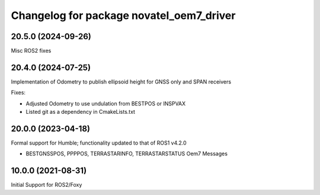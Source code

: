 ^^^^^^^^^^^^^^^^^^^^^^^^^^^^^^^^^^^^^^^^^
Changelog for package novatel_oem7_driver
^^^^^^^^^^^^^^^^^^^^^^^^^^^^^^^^^^^^^^^^^

20.5.0 (2024-09-26)
--------------------
Misc ROS2 fixes


20.4.0 (2024-07-25)
--------------------
Implementation of Odometry to publish ellipsoid height for GNSS only and SPAN receivers

Fixes:

* Adjusted Odometry to use undulation from BESTPOS or INSPVAX
* Listed git as a dependency in CmakeLists.txt


20.0.0 (2023-04-18)
--------------------
Formal support for Humble; functionality updated to that of ROS1 v4.2.0


* BESTGNSSPOS, PPPPOS, TERRASTARINFO, TERRASTARSTATUS Oem7 Messages


10.0.0 (2021-08-31)
--------------------
Initial Support for ROS2/Foxy

